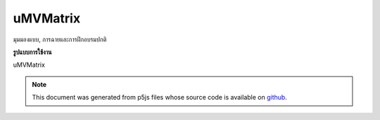 .. raw:: html

	<script src="https://sketch.netpie.io/widget/p5-widget.js"></script>

uMVMatrix
===========

มุมมองแบบ, การฉายและการฝึกอบรมปกติ

.. model view, projection, & normal
.. matrices
**รูปแบบการใช้งาน**

uMVMatrix

.. note:: This document was generated from p5js files whose source code is available on `github <https://github.com/processing/p5.js>`_.
